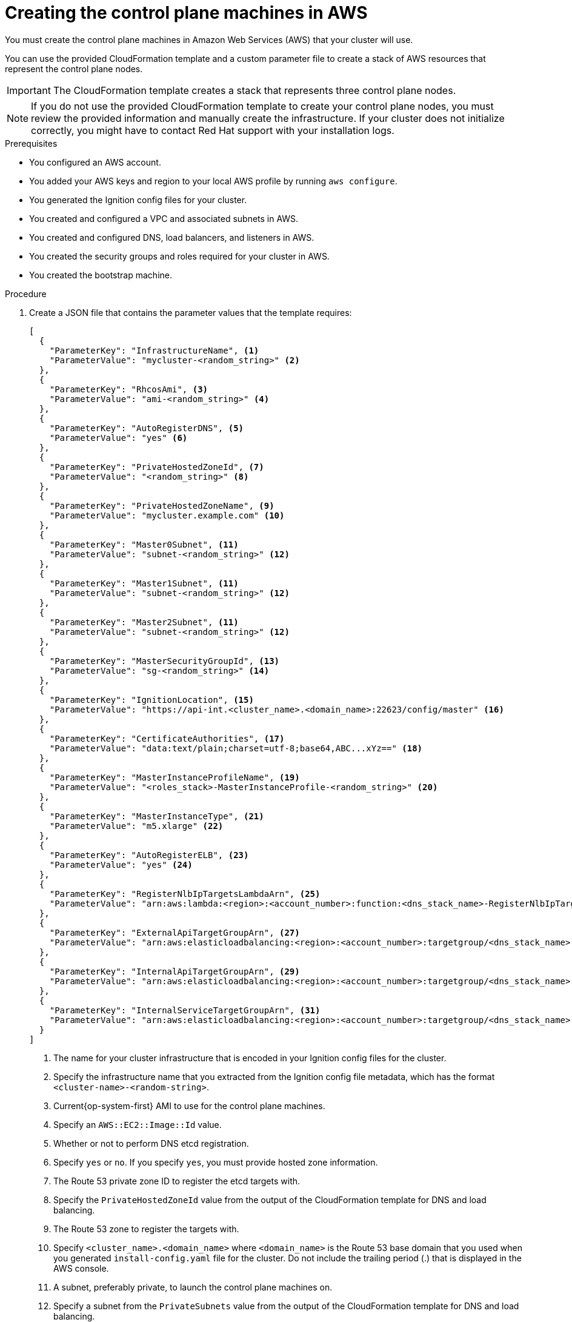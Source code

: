 // Module included in the following assemblies:
//
// * installing/installing_aws/installing-aws-user-infra.adoc
// * installing/installing_aws/installing-restricted-networks-aws.adoc


[id="installation-creating-aws-control-plane_{context}"]
= Creating the control plane machines in AWS

You must create the control plane machines in Amazon Web Services (AWS) that your cluster will use.

You can use the provided CloudFormation template and a custom parameter file to create a stack of AWS resources that represent the control plane nodes.

[IMPORTANT]
====
The CloudFormation template creates a stack that represents three control plane nodes.
====

[NOTE]
====
If you do not use the provided CloudFormation template to create your control plane
nodes, you must review the provided information and manually create
the infrastructure. If your cluster does not initialize correctly, you might
have to contact Red Hat support with your installation logs.
====

.Prerequisites

* You configured an AWS account.
* You added your AWS keys and region to your local AWS profile by running `aws configure`.
* You generated the Ignition config files for your cluster.
* You created and configured a VPC and associated subnets in AWS.
* You created and configured DNS, load balancers, and listeners in AWS.
* You created the security groups and roles required for your cluster in AWS.
* You created the bootstrap machine.

.Procedure

. Create a JSON file that contains the parameter values that the template
requires:
+
[source,json]
----
[
  {
    "ParameterKey": "InfrastructureName", <1>
    "ParameterValue": "mycluster-<random_string>" <2>
  },
  {
    "ParameterKey": "RhcosAmi", <3>
    "ParameterValue": "ami-<random_string>" <4>
  },
  {
    "ParameterKey": "AutoRegisterDNS", <5>
    "ParameterValue": "yes" <6>
  },
  {
    "ParameterKey": "PrivateHostedZoneId", <7>
    "ParameterValue": "<random_string>" <8>
  },
  {
    "ParameterKey": "PrivateHostedZoneName", <9>
    "ParameterValue": "mycluster.example.com" <10>
  },
  {
    "ParameterKey": "Master0Subnet", <11>
    "ParameterValue": "subnet-<random_string>" <12>
  },
  {
    "ParameterKey": "Master1Subnet", <11>
    "ParameterValue": "subnet-<random_string>" <12>
  },
  {
    "ParameterKey": "Master2Subnet", <11>
    "ParameterValue": "subnet-<random_string>" <12>
  },
  {
    "ParameterKey": "MasterSecurityGroupId", <13>
    "ParameterValue": "sg-<random_string>" <14>
  },
  {
    "ParameterKey": "IgnitionLocation", <15>
    "ParameterValue": "https://api-int.<cluster_name>.<domain_name>:22623/config/master" <16>
  },
  {
    "ParameterKey": "CertificateAuthorities", <17>
    "ParameterValue": "data:text/plain;charset=utf-8;base64,ABC...xYz==" <18>
  },
  {
    "ParameterKey": "MasterInstanceProfileName", <19>
    "ParameterValue": "<roles_stack>-MasterInstanceProfile-<random_string>" <20>
  },
  {
    "ParameterKey": "MasterInstanceType", <21>
    "ParameterValue": "m5.xlarge" <22>
  },
  {
    "ParameterKey": "AutoRegisterELB", <23>
    "ParameterValue": "yes" <24>
  },
  {
    "ParameterKey": "RegisterNlbIpTargetsLambdaArn", <25>
    "ParameterValue": "arn:aws:lambda:<region>:<account_number>:function:<dns_stack_name>-RegisterNlbIpTargets-<random_string>" <26>
  },
  {
    "ParameterKey": "ExternalApiTargetGroupArn", <27>
    "ParameterValue": "arn:aws:elasticloadbalancing:<region>:<account_number>:targetgroup/<dns_stack_name>-Exter-<random_string>" <28>
  },
  {
    "ParameterKey": "InternalApiTargetGroupArn", <29>
    "ParameterValue": "arn:aws:elasticloadbalancing:<region>:<account_number>:targetgroup/<dns_stack_name>-Inter-<random_string>" <30>
  },
  {
    "ParameterKey": "InternalServiceTargetGroupArn", <31>
    "ParameterValue": "arn:aws:elasticloadbalancing:<region>:<account_number>:targetgroup/<dns_stack_name>-Inter-<random_string>" <32>
  }
]
----
<1> The name for your cluster infrastructure that is encoded in your Ignition
config files for the cluster.
<2> Specify the infrastructure name that you extracted from the Ignition config
file metadata, which has the format `<cluster-name>-<random-string>`.
<3> Current{op-system-first} AMI to use for the control plane machines.
<4> Specify an `AWS::EC2::Image::Id` value.
<5> Whether or not to perform DNS etcd registration.
<6> Specify `yes` or `no`. If you specify `yes`, you must provide hosted zone
information.
<7> The Route 53 private zone ID to register the etcd targets with.
<8> Specify the `PrivateHostedZoneId` value from the output of the
CloudFormation template for DNS and load balancing.
<9> The Route 53 zone to register the targets with.
<10> Specify `<cluster_name>.<domain_name>` where `<domain_name>` is the Route 53
base domain that you used when you generated `install-config.yaml` file for the
cluster. Do not include the trailing period (.) that is
displayed in the AWS console.
<11> A subnet, preferably private, to launch the control plane machines on.
<12> Specify a subnet from the `PrivateSubnets` value from the output of the
CloudFormation template for DNS and load balancing.
<13> The master security group ID to associate with control plane nodes.
<14> Specify the `MasterSecurityGroupId` value from the output of the
CloudFormation template for the security group and roles.
<15> The location to fetch control plane Ignition config file from.
<16> Specify the generated Ignition config file location,
`https://api-int.<cluster_name>.<domain_name>:22623/config/master`.
<17> The base64 encoded certificate authority string to use.
<18> Specify the value from the `master.ign` file that is in the installation
directory. This value is the long string with the format
`data:text/plain;charset=utf-8;base64,ABC...xYz==`.
<19> The IAM profile to associate with control plane nodes.
<20> Specify the `MasterInstanceProfile` parameter value from the output of
the CloudFormation template for the security group and roles.
<21> The type of AWS instance to use for the control plane machines.
<22> Allowed values:
* `m4.xlarge`
* `m4.2xlarge`
* `m4.4xlarge`
* `m4.10xlarge`
* `m4.16xlarge`
* `m5.xlarge`
* `m5.2xlarge`
* `m5.4xlarge`
* `m5.8xlarge`
* `m5.12xlarge`
* `m5.16xlarge`
* `m5a.xlarge`
* `m5a.2xlarge`
* `m5a.4xlarge`
* `m5a.8xlarge`
* `m5a.12xlarge`
* `m5a.16xlarge`
* `c4.2xlarge`
* `c4.4xlarge`
* `c4.8xlarge`
* `c5.2xlarge`
* `c5.4xlarge`
* `c5.9xlarge`
* `c5.12xlarge`
* `c5.18xlarge`
* `c5.24xlarge`
* `c5a.2xlarge`
* `c5a.4xlarge`
* `c5a.8xlarge`
* `c5a.12xlarge`
* `c5a.16xlarge`
* `c5a.24xlarge`
* `r4.xlarge`
* `r4.2xlarge`
* `r4.4xlarge`
* `r4.8xlarge`
* `r4.16xlarge`
* `r5.xlarge`
* `r5.2xlarge`
* `r5.4xlarge`
* `r5.8xlarge`
* `r5.12xlarge`
* `r5.16xlarge`
* `r5.24xlarge`
* `r5a.xlarge`
* `r5a.2xlarge`
* `r5a.4xlarge`
* `r5a.8xlarge`
* `r5a.12xlarge`
* `r5a.16xlarge`
* `r5a.24xlarge`
<23> Whether or not to register a network load balancer (NLB).
<24> Specify `yes` or `no`. If you specify `yes`, you must provide a Lambda
Amazon Resource Name (ARN) value.
<25> The ARN for NLB IP target registration lambda group.
<26> Specify the `RegisterNlbIpTargetsLambda` value from the output of the CloudFormation template for DNS
and load balancing. Use `arn:aws-us-gov` if deploying the cluster to an AWS
GovCloud region.
<27> The ARN for external API load balancer target group.
<28> Specify the `ExternalApiTargetGroupArn` value from the output of the CloudFormation template for DNS
and load balancing. Use `arn:aws-us-gov` if deploying the cluster to an AWS
GovCloud region.
<29> The ARN for internal API load balancer target group.
<30> Specify the `InternalApiTargetGroupArn` value from the output of the CloudFormation template for DNS
and load balancing. Use `arn:aws-us-gov` if deploying the cluster to an AWS
GovCloud region.
<31> The ARN for internal service load balancer target group.
<32> Specify the `InternalServiceTargetGroupArn` value from the output of the CloudFormation template for DNS
and load balancing. Use `arn:aws-us-gov` if deploying the cluster to an AWS
GovCloud region.

. Copy the template from the *CloudFormation template for control plane machines*
section of this topic and save it as a YAML file on your computer. This template
describes the control plane machines that your cluster requires.

. If you specified an `m5` instance type as the value for `MasterInstanceType`,
add that instance type to the `MasterInstanceType.AllowedValues` parameter
in the CloudFormation template.

. Launch the CloudFormation template to create a stack of AWS resources that represent the control plane nodes:
+
[IMPORTANT]
====
You must enter the command on a single line.
====
+
[source,terminal]
----
$ aws cloudformation create-stack --stack-name <name> <1>
     --template-body file://<template>.yaml <2>
     --parameters file://<parameters>.json <3>
----
<1> `<name>` is the name for the CloudFormation stack, such as `cluster-control-plane`.
You need the name of this stack if you remove the cluster.
<2> `<template>` is the relative path to and name of the CloudFormation template
YAML file that you saved.
<3> `<parameters>` is the relative path to and name of the CloudFormation
parameters JSON file.
+
.Example output
[source,terminal]
----
arn:aws:cloudformation:us-east-1:269333783861:stack/cluster-control-plane/21c7e2b0-2ee2-11eb-c6f6-0aa34627df4b
----
+
[NOTE]
====
The CloudFormation template creates a stack that represents three control plane nodes.
====

. Confirm that the template components exist:
+
[source,terminal]
----
$ aws cloudformation describe-stacks --stack-name <name>
----
